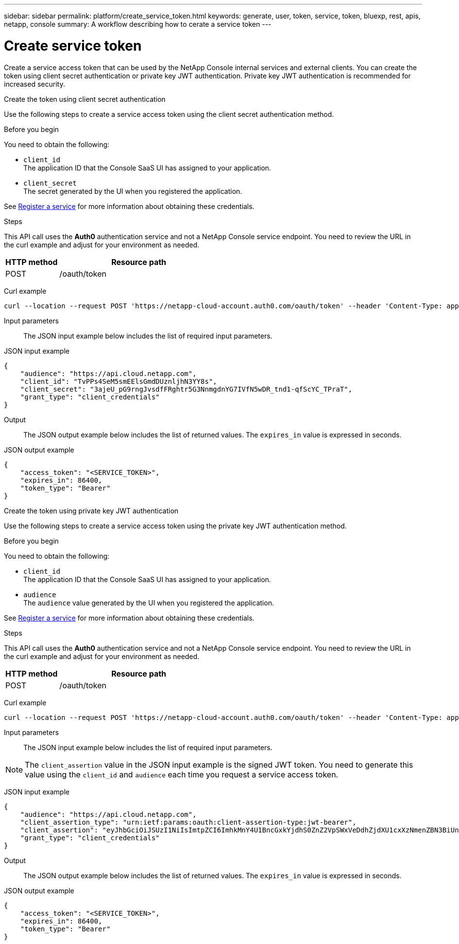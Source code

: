 ---
sidebar: sidebar
permalink: platform/create_service_token.html
keywords: generate, user, token, service, token, bluexp, rest, apis, netapp, console
summary: A workflow describing how to cerate a service token
---

= Create service token
:hardbreaks:
:nofooter:
:icons: font
:linkattrs:
:imagesdir: ../media/

[.lead]
Create a service access token that can be used by the NetApp Console internal services and external clients. You can create the token using client secret authentication or private key JWT authentication. Private key JWT authentication is recommended for increased security.

[role="tabbed-block"]
====
.Create the token using client secret authentication
--
Use the following steps to create a service access token using the client secret authentication method.

.Before you begin
You need to obtain the following:

 * `client_id`
 The application ID that the Console SaaS UI has assigned to your application.

 * `client_secret`
 The secret generated by the UI when you registered the application.

See link:register_service.html[Register a service] for more information about obtaining these credentials.

.Steps

This API call uses the *Auth0* authentication service and not a NetApp Console service endpoint. You need to review the URL in the curl example and adjust for your environment as needed.

[cols="25,75"*,options="header"]
|===
|HTTP method
|Resource path
|POST
|/oauth/token
|===

Curl example::
[source,curl]
curl --location --request POST 'https://netapp-cloud-account.auth0.com/oauth/token' --header 'Content-Type: application/json' --d @JSONinput

Input parameters::

The JSON input example below includes the list of required input parameters.

JSON input example::
[source,json]
{
    "audience": "https://api.cloud.netapp.com",
    "client_id": "TvPPs4SeM5smEElsGmdDUznljhN3YY8s",
    "client_secret": "3ajeU_pG9rngJvsdfFRghtr5G3NnmgdnYG7IVfN5wDR_tnd1-qfScYC_TPraT",
    "grant_type": "client_credentials"
}

Output::

The JSON output example below includes the list of returned values. The `expires_in` value is expressed in seconds.

JSON output example::
[source,json]
{
    "access_token": "<SERVICE_TOKEN>",
    "expires_in": 86400,
    "token_type": "Bearer"
}

--
.Create the token using private key JWT authentication
--
Use the following steps to create a service access token using the private key JWT authentication method.

.Before you begin
You need to obtain the following:

 * `client_id`
 The application ID that the Console SaaS UI has assigned to your application.

 * `audience`
 The `audience` value generated by the UI when you registered the application.

See link:register_service.html[Register a service] for more information about obtaining these credentials.

.Steps

This API call uses the *Auth0* authentication service and not a NetApp Console service endpoint. You need to review the URL in the curl example and adjust for your environment as needed.

[cols="25,75"*,options="header"]
|===
|HTTP method
|Resource path
|POST
|/oauth/token
|===

Curl example::
[source,curl]
curl --location --request POST 'https://netapp-cloud-account.auth0.com/oauth/token' --header 'Content-Type: application/json' --d @JSONinput

Input parameters::

The JSON input example below includes the list of required input parameters.

NOTE: The `client_assertion` value in the JSON input example is the signed JWT token. You need to generate this value using the `client_id` and `audience` each time you request a service access token.

JSON input example::
[source,json]
{
    "audience": "https://api.cloud.netapp.com",
    "client_assertion_type": "urn:ietf:params:oauth:client-assertion-type:jwt-bearer",
    "client_assertion": "eyJhbGciOiJSUzI1NiIsImtpZCI6ImhkMnY4U1BncGxkYjdhS0ZnZ2VpSWxVeDdhZjdXU1cxXzNmenZBN3BiUnMifQ.eyJpYXQiOjE3MzA0OTM4MjAsImlzcyI6IkV2MmJ2Y2NSdjVXODlZdzFLQ1Z2bHNQVHRNbXZXY3lnIiwic3ViIjoiRXYyYnZjY1J2NVc4OVl3MUtDVnZsc1BUdE1tdldjeWciLCJhdWQiOiJodHRwczovL2Rldi1uZXRhcHAtY2xvdWQtYWNjb3VudC5hdXRoMC5jb20vIiwiZXhwIjoxNzMwNDk0MTIwLCJqdGkiOiIwMzUwYzdlOS1mYjRjLTRkMjctYWY4Yi05MjllZmUyMjRlYWIifQ.X_8Wh-UCAqQICMdolb6TBDzQU9Z8yIrRXRiDkJC1NxHl5R25hTo8gKJpiQEuWTrRjXpne0NT5XHAozfnu_RD3i2TDDwxpftLCpLwahsJRTmvIRLapxhAJOa9Y57JJknft192SVcEadaMLnBpk8iJNUCGKDBDeNtd0DM1BBMosT_4QA8375-g5JRpzlXbI7RpMs7ylyy_G3Yjl4fm4xcSNNGC7n-p362iODG2h86waJDmIdt-D6JiKztcgtuGkEZPwG_bQZw25e06J_MIsKd42KeRTm3L5DLXiV-cpF5bwPAMMOFn6a36bBYriERKbLzpmMy8-b3HUunn4xH4i0TxZw",
    "grant_type": "client_credentials"
}




Output::

The JSON output example below includes the list of returned values. The `expires_in` value is expressed in seconds.

JSON output example::
[source,json]
{
    "access_token": "<SERVICE_TOKEN>",
    "expires_in": 86400,
    "token_type": "Bearer"
}

--
====

// 2025 Oct 09, BLUEXPDOC-903